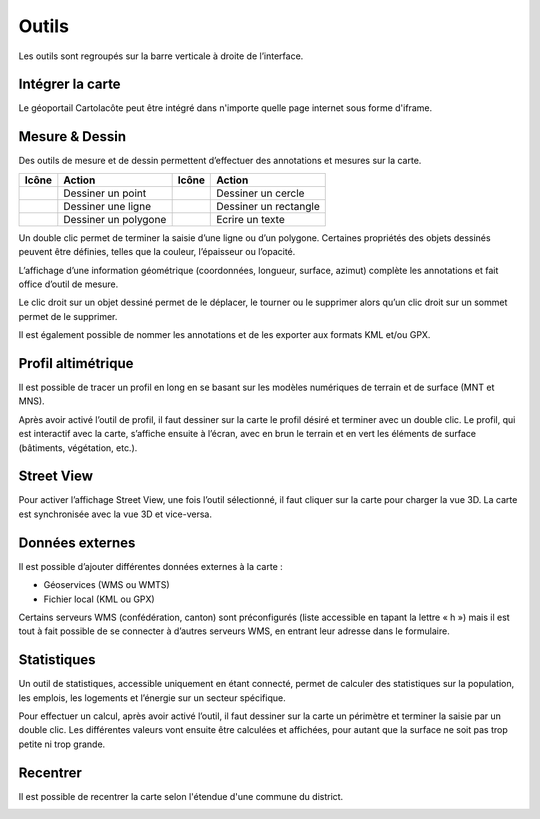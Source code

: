 Outils
======

Les outils sont regroupés sur la barre verticale à droite de l’interface.

.. _integrer_la_carte:

Intégrer la carte
-----------------

Le géoportail Cartolacôte peut être intégré dans n'importe quelle page internet sous forme d'iframe.

.. raw:: html

    <p><video width="600" controls><source src="_static/integrer_la_carte.mp4" type="video/mp4"></video></p>


Mesure & Dessin
---------------

Des outils de mesure et de dessin permettent d’effectuer des annotations et mesures sur la
carte.

==========================  ====================  ==========================  =====================
Icône                       Action                Icône                       Action
==========================  ====================  ==========================  =====================
.. image:: _static/i10.png  Dessiner un point     .. image:: _static/i13.png  Dessiner un cercle
.. image:: _static/i11.png  Dessiner une ligne    .. image:: _static/i14.png  Dessiner un rectangle
.. image:: _static/i12.png  Dessiner un polygone  .. image:: _static/i15.png  Ecrire un texte
==========================  ====================  ==========================  =====================

Un double clic permet de terminer la saisie d’une ligne ou d’un polygone. Certaines propriétés
des objets dessinés peuvent être définies, telles que la couleur, l’épaisseur ou l’opacité.

L’affichage d’une information géométrique (coordonnées, longueur, surface, azimut)
complète les annotations et fait office d’outil de mesure.

Le clic droit sur un objet dessiné permet de le déplacer, le tourner ou le supprimer alors qu’un
clic droit sur un sommet permet de le supprimer.

.. image:: _static/dessin_clic_droit.png

Il est également possible de nommer les annotations et de les exporter aux formats KML et/ou
GPX.

Profil altimétrique
-------------------

Il est possible de tracer un profil en long en se basant sur les modèles numériques de terrain
et de surface (MNT et MNS).

.. raw:: html

    <p><video width="600" controls><source src="_static/outils_profil.mp4" type="video/mp4"></video></p>

Après avoir activé l’outil de profil, il faut dessiner sur la carte le profil désiré et terminer avec
un double clic. Le profil, qui est interactif avec la carte, s’affiche ensuite à l’écran, avec en brun
le terrain et en vert les éléments de surface (bâtiments, végétation, etc.).

Street View
-----------

Pour activer l’affichage Street View, une fois l’outil sélectionné, il faut cliquer sur la carte pour
charger la vue 3D. La carte est synchronisée avec la vue 3D et vice-versa.

.. raw:: html

    <p><video width="600" controls><source src="_static/street_view.mp4" type="video/mp4"></video></p>

Données externes
----------------

Il est possible d’ajouter différentes données externes à la carte :

* Géoservices (WMS ou WMTS)

* Fichier local (KML ou GPX)


Certains serveurs WMS (confédération, canton) sont préconfigurés (liste accessible en tapant
la lettre « h ») mais il est tout à fait possible de se connecter à d’autres serveurs WMS, en
entrant leur adresse dans le formulaire.

.. raw:: html

    <p><video width="600" controls><source src="_static/donnees_externes.mp4" type="video/mp4"></video></p>

Statistiques
------------

Un outil de statistiques, accessible uniquement en étant connecté, permet de calculer des
statistiques sur la population, les emplois, les logements et l’énergie sur un secteur spécifique.

Pour effectuer un calcul, après avoir activé l’outil, il faut dessiner sur la carte un périmètre et
terminer la saisie par un double clic. Les différentes valeurs vont ensuite être calculées et
affichées, pour autant que la surface ne soit pas trop petite ni trop grande.

.. raw:: html

    <p><video width="600" controls><source src="_static/statistiques.mp4" type="video/mp4"></video></p>


Recentrer
---------

Il est possible de recentrer la carte selon l'étendue d'une commune du district. 

.. image:: _static/recentrer.png